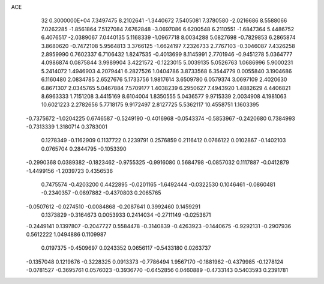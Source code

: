ACE                                                                             
   32  0.3000000E+04
   7.3497475   8.2102641  -1.3440672   7.5405081   7.3780580  -2.0216686
   8.5588066   7.0262285  -1.8561864   7.5127084   7.6762848  -3.0697086
   6.6200548   6.2110551  -1.6847364   5.4486752   6.4076517  -2.0389067
   7.0440135   5.1168339  -1.0967718   8.0034288   5.0827698  -0.7829853
   6.2865874   3.8680620  -0.7472108   5.9564813   3.3766125  -1.6624197
   7.2326733   2.7767103  -0.3046087   7.4326258   2.8959990   0.7602337
   6.7106432   1.8247535  -0.4013699   8.1145991   2.7701946  -0.9451278
   5.0364777   4.0986874   0.0875844   3.9989904   3.4221572  -0.1223015
   5.0039135   5.0526763   1.0686996   5.9000231   5.2414072   1.4946903
   4.2079441   6.2827526   1.0404786   3.8733568   6.3544779   0.0055840
   3.1904686   6.1160480   2.0834785   2.6527676   5.1733756   1.9817614
   3.6509780   6.0579374   3.0697109   2.4020630   6.8671307   2.0345765
   5.0467884   7.5709177   1.4038239   6.2950627   7.4943920   1.4882629
   4.4406821   8.6963333   1.7151208   3.4415169   8.6104004   1.8350555
   5.0436577   9.9715339   2.0034908   4.1981063  10.6021223   2.2782656
   5.7718175   9.9172497   2.8127725   5.5362117  10.4558751   1.1603395
  -0.7375672  -1.0204225   0.6746587  -0.5249190  -0.4016968  -0.0543374
  -0.5853967  -0.2420680   0.7384993  -0.7313339   1.3180714   0.3783001
   0.1278349  -0.1162909   0.1137722   0.2239791   0.2576859   0.2116412
   0.0766122   0.0102867  -0.1402103   0.0765704   0.2844795  -0.1053390
  -0.2990368   0.0389382  -0.1823462  -0.9755325  -0.9916080   0.5684798
  -0.0857032   0.1117887  -0.0412879  -1.4499156  -1.2039723   0.4356536
   0.7475574  -0.4203200   0.4422895  -0.0201165  -1.6492444  -0.0322530
   0.1046461  -0.0860481  -0.2340357  -0.0897882  -0.4370803   0.2065765
  -0.0507612  -0.0274510  -0.0084868  -0.2087641   0.3992460   0.1459291
   0.1373829  -0.3164673   0.0053933   0.2414034  -0.2711149  -0.0253671
  -0.2449141   0.1397807  -0.2047727   0.5584478  -0.3140839  -0.4263923
  -0.1440675  -0.9292131  -0.2907936   0.5612222   1.0494886   0.1109987
   0.0197375  -0.4509697   0.0243352   0.0656117  -0.5433180   0.0263737
  -0.1357048   0.1219676  -0.3228325   0.0913373  -0.7786494   1.9567170
  -0.1881962  -0.4379985  -0.1278124  -0.0781527  -0.3695761   0.0576023
  -0.3936770  -0.6452856   0.0460889  -0.4733143   0.5403593   0.2391781
